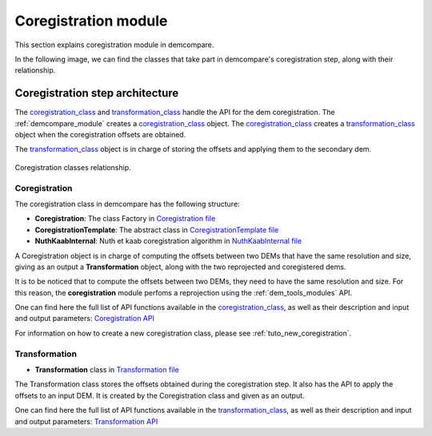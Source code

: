 .. _coregistration_modules:


Coregistration module
======================

This section explains coregistration module in demcompare. 

In the following image, we can find the classes that take part in demcompare's coregistration step, along
with their relationship.

Coregistration step architecture
--------------------------------

The  `coregistration_class`_ and `transformation_class`_ handle the API for the dem coregistration. The :ref:`demcompare_module`
creates a `coregistration_class`_ object. The `coregistration_class`_ creates a `transformation_class`_ object when the coregistration offsets are
obtained.

The `transformation_class`_ object is in charge of storing the offsets and applying them to the secondary dem.

.. figure:: /images/schema_coregistration_class.png
    :width: 400px
    :align: center

    Coregistration classes relationship.

Coregistration
**************

.. _coregistration_class:

The coregistration class in demcompare has the following structure:

- **Coregistration**: The class Factory in `Coregistration file <https://github.com/CNES/demcompare/blob/master/demcompare/coregistration/coregistration.py>`_

- **CoregistrationTemplate**: The abstract class in `CoregistrationTemplate file <https://github.com/CNES/demcompare/blob/master/demcompare/coregistration/coregistration_template.py>`_

- **NuthKaabInternal**: Nuth et kaab coregistration algorithm in `NuthKaabInternal file <https://github.com/CNES/demcompare/blob/master/demcompare/coregistration/nuth_kaab_internal.py>`_

A Coregistration object is in charge of computing the offsets between two DEMs that have the same resolution and size, giving as an output
a **Transformation** object, along with the two reprojected and coregistered dems.

It is to be noticed that to compute the offsets between two DEMs, they need to have the same resolution and size. For this reason, the **coregistration**
module perfoms a reprojection using the :ref:`dem_tools_modules` API.

One can find here the full list of API functions available in the `coregistration_class`_, as well as their description and
input and output parameters:
`Coregistration API <https://demcompare.readthedocs.io/en/latest/api_reference/demcompare/coregistration/coregistration_template/index.html>`_

For information on how to create a new coregistration class, please see :ref:`tuto_new_coregistration`.


Transformation
**************

.. _transformation_class:

-  **Transformation** class in `Transformation file <https://github.com/CNES/demcompare/blob/master/demcompare/transformation.py>`_

The Transformation class stores the offsets obtained during the coregistration step. It also has the API to apply the
offsets to an input DEM. It is created by the Coregistration class and given as an output.

One can find here the full list of API functions available in the `transformation_class`_, as well as their description and
input and output parameters:
`Transformation API <https://demcompare.readthedocs.io/en/latest/api_reference/demcompare/transformation/index.html>`_